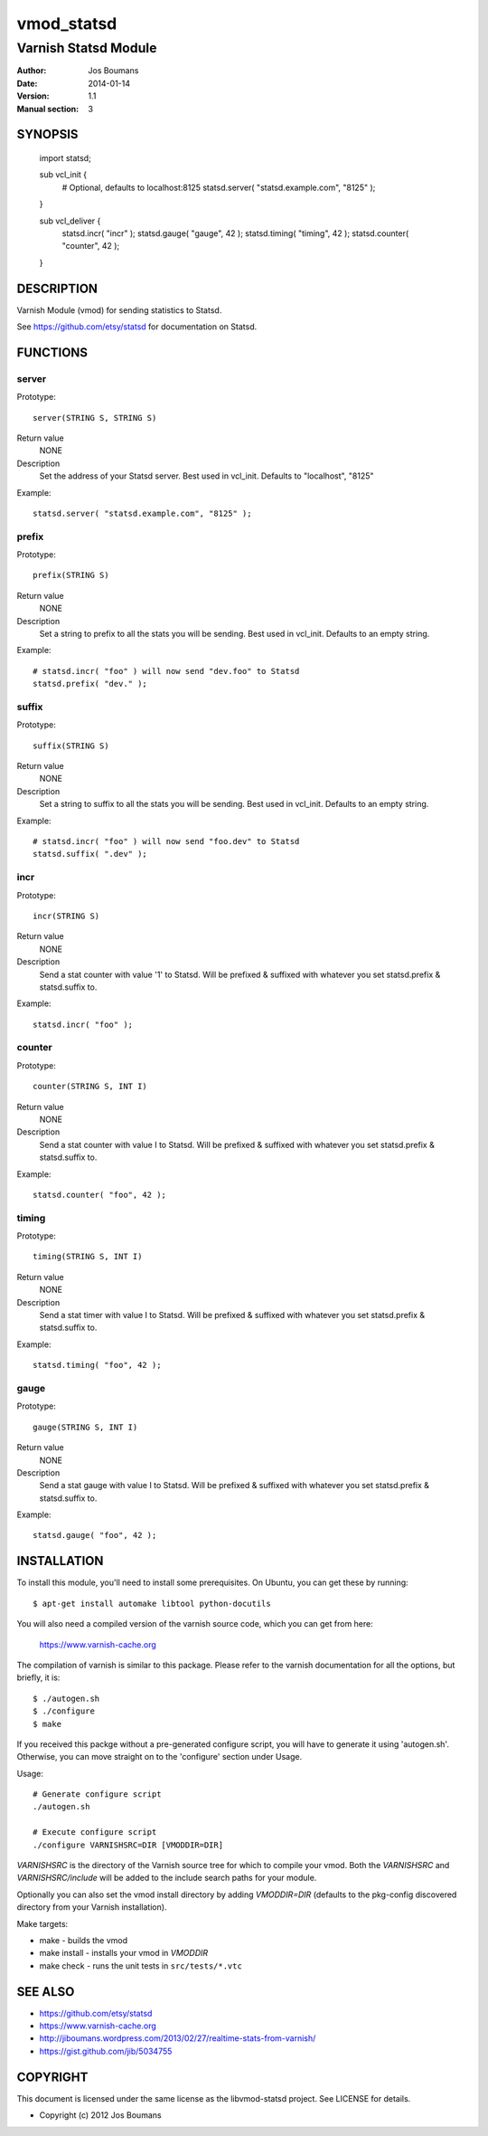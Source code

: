 ============
vmod_statsd
============

----------------------
Varnish Statsd Module
----------------------

:Author: Jos Boumans
:Date: 2014-01-14
:Version: 1.1
:Manual section: 3

SYNOPSIS
========

                import statsd;

                sub vcl_init {
                    # Optional, defaults to localhost:8125
                    statsd.server( "statsd.example.com", "8125" );
                }

                sub vcl_deliver {
                    statsd.incr(    "incr"          );
                    statsd.gauge(   "gauge",    42  );
                    statsd.timing(  "timing",   42  );
                    statsd.counter( "counter",  42  );
                }

DESCRIPTION
===========

Varnish Module (vmod) for sending statistics to Statsd.

See https://github.com/etsy/statsd for documentation on Statsd.

FUNCTIONS
=========

server
------

Prototype::

                server(STRING S, STRING S)

Return value
	NONE
Description
	Set the address of your Statsd server.
	Best used in vcl_init. Defaults to "localhost", "8125"

Example::

                statsd.server( "statsd.example.com", "8125" );

prefix
------

Prototype::

                prefix(STRING S)

Return value
	NONE
Description
	Set a string to prefix to all the stats you will be sending.
	Best used in vcl_init. Defaults to an empty string.

Example::

                # statsd.incr( "foo" ) will now send "dev.foo" to Statsd
                statsd.prefix( "dev." );

suffix
------

Prototype::

                suffix(STRING S)

Return value
	NONE
Description
	Set a string to suffix to all the stats you will be sending.
	Best used in vcl_init. Defaults to an empty string.

Example::

                # statsd.incr( "foo" ) will now send "foo.dev" to Statsd
                statsd.suffix( ".dev" );

incr
----

Prototype::

                incr(STRING S)

Return value
	NONE
Description
	Send a stat counter with value '1' to Statsd. Will be prefixed & suffixed
	with whatever you set statsd.prefix & statsd.suffix to.

Example::

                statsd.incr( "foo" );

counter
-------

Prototype::

                counter(STRING S, INT I)

Return value
	NONE
Description
	Send a stat counter with value I to Statsd. Will be prefixed & suffixed
	with whatever you set statsd.prefix & statsd.suffix to.

Example::

                statsd.counter( "foo", 42 );

timing
-------

Prototype::

                timing(STRING S, INT I)

Return value
	NONE
Description
	Send a stat timer with value I to Statsd. Will be prefixed & suffixed
	with whatever you set statsd.prefix & statsd.suffix to.

Example::

                statsd.timing( "foo", 42 );

gauge
-----

Prototype::

                gauge(STRING S, INT I)

Return value
	NONE
Description
	Send a stat gauge with value I to Statsd. Will be prefixed & suffixed
	with whatever you set statsd.prefix & statsd.suffix to.

Example::

                statsd.gauge( "foo", 42 );


INSTALLATION
============

To install this module, you'll need to install some prerequisites. On Ubuntu,
you can get these by running::

 $ apt-get install automake libtool python-docutils

You will also need a compiled version of the varnish source code, which you
can get from here:

 https://www.varnish-cache.org
 
The compilation of varnish is similar to this package. Please refer to the
varnish documentation for all the options, but briefly, it is::

 $ ./autogen.sh
 $ ./configure
 $ make

If you received this packge without a pre-generated configure script, you will
have to generate it using 'autogen.sh'. Otherwise, you can move straight on to
the 'configure' section under Usage.

Usage::

 # Generate configure script
 ./autogen.sh

 # Execute configure script
 ./configure VARNISHSRC=DIR [VMODDIR=DIR]

`VARNISHSRC` is the directory of the Varnish source tree for which to
compile your vmod. Both the `VARNISHSRC` and `VARNISHSRC/include`
will be added to the include search paths for your module.

Optionally you can also set the vmod install directory by adding
`VMODDIR=DIR` (defaults to the pkg-config discovered directory from your
Varnish installation).

Make targets:

* make - builds the vmod
* make install - installs your vmod in `VMODDIR`
* make check - runs the unit tests in ``src/tests/*.vtc``


SEE ALSO
========

* https://github.com/etsy/statsd
* https://www.varnish-cache.org
* http://jiboumans.wordpress.com/2013/02/27/realtime-stats-from-varnish/
* https://gist.github.com/jib/5034755

COPYRIGHT
=========

This document is licensed under the same license as the
libvmod-statsd project. See LICENSE for details.

* Copyright (c) 2012 Jos Boumans
